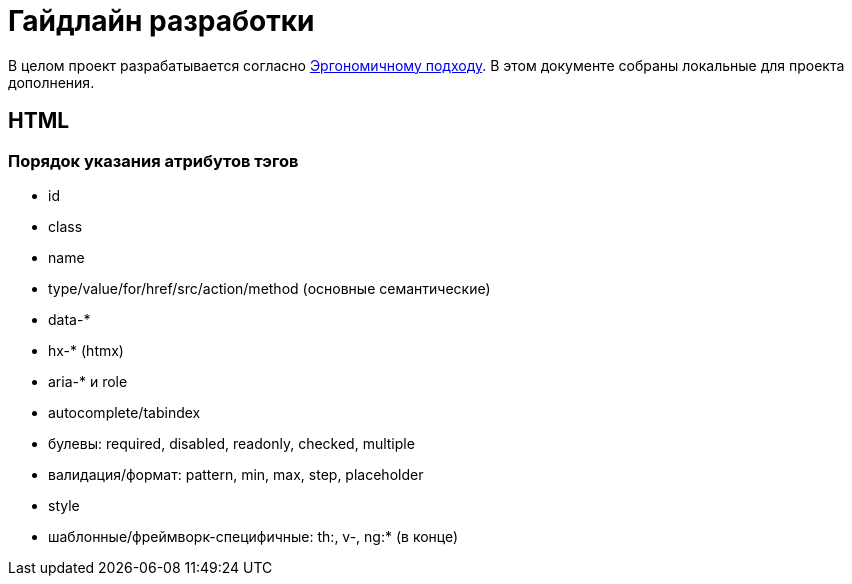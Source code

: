 = Гайдлайн разработки

В целом проект разрабатывается согласно https://ergowiki.azhidkov.pro[Эргономичному подходу].
В этом документе собраны локальные для проекта дополнения.

== HTML

=== Порядок указания атрибутов тэгов

* id
* class
* name
* type/value/for/href/src/action/method (основные семантические)
* data-*
* hx-* (htmx)
* aria-* и role
* autocomplete/tabindex
* булевы: required, disabled, readonly, checked, multiple
* валидация/формат: pattern, min, max, step, placeholder
* style
* шаблонные/фреймворк-специфичные: th:, v-, ng:* (в конце)
